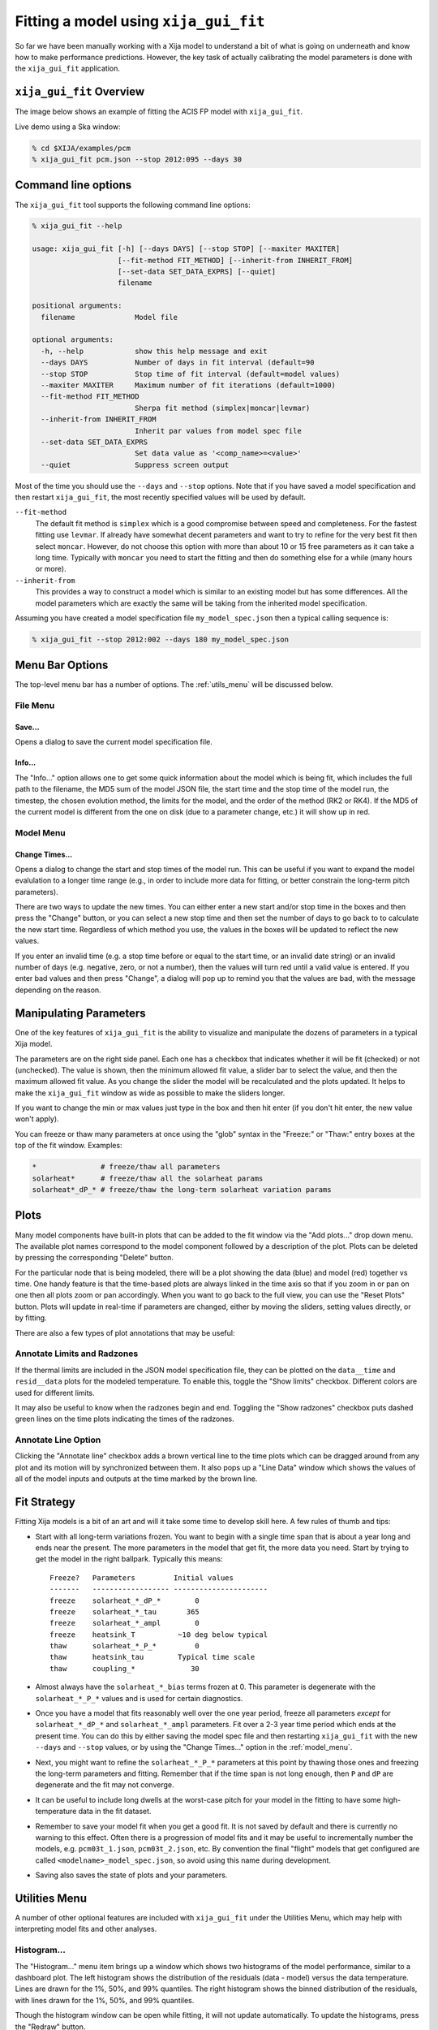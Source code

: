 Fitting a model using ``xija_gui_fit``
======================================

So far we have been manually working with a Xija model to understand a bit of
what is going on underneath and know how to make performance predictions.
However, the key task of actually calibrating the model parameters is done with
the ``xija_gui_fit`` application.

``xija_gui_fit`` Overview
-------------------------

The image below shows an example of fitting the ACIS FP model with
``xija_gui_fit``.

.. image:: gui_fit_guide.png
   :width: 100 %

Live demo using a Ska window:

.. code-block:: bash

    % cd $XIJA/examples/pcm
    % xija_gui_fit pcm.json --stop 2012:095 --days 30

Command line options
--------------------

The ``xija_gui_fit`` tool supports the following command line options:

.. code-block:: bash

    % xija_gui_fit --help

    usage: xija_gui_fit [-h] [--days DAYS] [--stop STOP] [--maxiter MAXITER]
                        [--fit-method FIT_METHOD] [--inherit-from INHERIT_FROM]
                        [--set-data SET_DATA_EXPRS] [--quiet]
                        filename
    
    positional arguments:
      filename              Model file
    
    optional arguments:
      -h, --help            show this help message and exit
      --days DAYS           Number of days in fit interval (default=90
      --stop STOP           Stop time of fit interval (default=model values)
      --maxiter MAXITER     Maximum number of fit iterations (default=1000)
      --fit-method FIT_METHOD
                            Sherpa fit method (simplex|moncar|levmar)
      --inherit-from INHERIT_FROM
                            Inherit par values from model spec file
      --set-data SET_DATA_EXPRS
                            Set data value as '<comp_name>=<value>'
      --quiet               Suppress screen output

Most of the time you should use the ``--days`` and ``--stop`` options. Note that
if you have saved a model specification and then restart ``xija_gui_fit``, the
most recently specified values will be used by default.

``--fit-method``
  The default fit method is ``simplex`` which is a good compromise between speed
  and completeness. For the fastest fitting use ``levmar``. If already have
  somewhat decent parameters and want to try to refine for the very best fit
  then select ``moncar``. However, do not choose this option with more than
  about 10 or 15 free parameters as it can take a long time. Typically with
  ``moncar`` you need to start the fitting and then do something else for a
  while (many hours or more).  

``--inherit-from``
  This provides a way to construct a model which is similar to an existing
  model but has some differences. All the model parameters which are 
  exactly the same will be taking from the inherited model specification.
 
Assuming you have created a model specification file ``my_model_spec.json``
then a typical calling sequence is:

.. code-block:: bash

    % xija_gui_fit --stop 2012:002 --days 180 my_model_spec.json

Menu Bar Options
----------------

The top-level menu bar has a number of options. The :ref:`utils_menu`
will be discussed below. 

File Menu
^^^^^^^^^

.. image:: file_menu.png
    :width: 50 %

Save...
+++++++

Opens a dialog to save the current model specification file.

Info...
+++++++

The "Info..." option allows one to get some quick information about
the model which is being fit, which includes the full path to the filename,
the MD5 sum of the model JSON file, the start time and the stop time of the
model run, the timestep, the chosen evolution method, the limits for the model,
and the order of the method (RK2 or RK4). If the MD5 of the current model is 
different from the one on disk (due to a parameter change, etc.) it will show 
up in red. 

.. image:: model_info.png

.. _model_menu:

Model Menu
^^^^^^^^^^

.. image:: model_menu.png
    :width: 50 %

Change Times...
+++++++++++++++

Opens a dialog to change the start and stop times of the model run. This can
be useful if you want to expand the model evalulation to a longer time range
(e.g., in order to include more data for fitting, or better constrain the
long-term pitch parameters). 

.. image:: change_times.png
    :width: 60 %

There are two ways to update the new times. You can either enter a new start
and/or stop time in the boxes and then press the "Change" button, or you can
select a new stop time and then set the number of days to go back to to
calculate the new start time. Regardless of which method you use, the values
in the boxes will be updated to reflect the new values. 

If you enter an invalid time (e.g. a stop time before or equal to the start 
time, or an invalid date string) or an invalid number of days (e.g. negative, 
zero, or not a number), then the values will turn red until a valid value is
entered. If you enter bad values and then press "Change", a dialog will pop 
up to remind you that the values are bad, with the message depending on the 
reason.

Manipulating Parameters
-----------------------

One of the key features of ``xija_gui_fit`` is the ability to visualize and
manipulate the dozens of parameters in a typical Xija model.  

The parameters are on the right side panel. Each one has a checkbox that
indicates whether it will be fit (checked) or not (unchecked). The value is
shown, then the minimum allowed fit value, a slider bar to select the value,
and then the maximum allowed fit value. As you change the slider the model
will be recalculated and the plots updated. It helps to make the ``xija_gui_fit``
window as wide as possible to make the sliders longer.

If you want to change the min or max values just type in the box and then hit
enter (if you don't hit enter, the new value won't apply).

You can freeze or thaw many parameters at once using the "glob" syntax in the
"Freeze:" or "Thaw:" entry boxes at the top of the fit window. Examples:

.. code-block:: bash

    *               # freeze/thaw all parameters
    solarheat*      # freeze/thaw all the solarheat params
    solarheat*_dP_* # freeze/thaw the long-term solarheat variation params

Plots
-----

Many model components have built-in plots that can be added to the fit window
via the "Add plots..." drop down menu. The available plot names correspond to the
model component followed by a description of the plot. Plots can be deleted by
pressing the corresponding "Delete" button.

For the particular node that is being modeled, there will be a plot showing the data
(blue) and model (red) together vs time. One handy feature is that the time-based 
plots are always linked in the time axis so that if you zoom in or pan on one then 
all plots zoom or pan accordingly. When you want to go back to the full view, you 
can use the "Reset Plots" button. Plots will update in real-time if parameters are
changed, either by moving the sliders, setting values directly, or by fitting.

There are also a few types of plot annotations that may be useful:

Annotate Limits and Radzones
^^^^^^^^^^^^^^^^^^^^^^^^^^^^

If the thermal limits are included in the JSON model specification file, they can
be plotted on the ``data__time`` and ``resid__data`` plots for the modeled 
temperature. To enable this, toggle the "Show limits" checkbox. Different colors
are used for different limits.

It may also be useful to know when the radzones begin and end. Toggling the
"Show radzones" checkbox puts dashed green lines on the time plots indicating the
times of the radzones. 

.. image:: annot_lims_rads.png

Annotate Line Option
^^^^^^^^^^^^^^^^^^^^

Clicking the "Annotate line" checkbox adds a brown vertical line to the time plots
which can be dragged around from any plot and its motion will by synchronized between
them. It also pops up a "Line Data" window which shows the values of all of the model
inputs and outputs at the time marked by the brown line. 

.. image:: annot_line.png

Fit Strategy
------------

Fitting Xija models is a bit of an art and will it take some time to develop
skill here. A few rules of thumb and tips:

* Start with all long-term variations frozen. You want to begin with a single time span
  that is about a year long and ends near the present. The more parameters in the model
  that get fit, the more data you need. Start by trying to get the model in the right
  ballpark. Typically this means::

    Freeze?   Parameters         Initial values
    -------   ------------------ ----------------------
    freeze    solarheat_*_dP_*        0
    freeze    solarheat_*_tau       365
    freeze    solarheat_*_ampl        0
    freeze    heatsink_T          ~10 deg below typical
    thaw      solarheat_*_P_*         0
    thaw      heatsink_tau        Typical time scale
    thaw      coupling_*             30

* Almost always have the ``solarheat_*_bias`` terms frozen at 0. This
  parameter is degenerate with the ``solarheat_*_P_*`` values and is used for
  certain diagnostics.

* Once you have a model that fits reasonably well over the one year period, freeze all
  parameters *except* for ``solarheat_*_dP_*`` and ``solarheat_*_ampl`` parameters. Fit
  over a 2-3 year time period which ends at the present time. You can do this by either
  saving the model spec file and then restarting ``xija_gui_fit`` with the new
  ``--days`` and ``--stop`` values, or by using the "Change Times..." option in the
  :ref:`model_menu`.

* Next, you might want to refine the ``solarheat_*_P_*`` parameters at this point by
  thawing those ones and freezing the long-term parameters and fitting. Remember that if
  the time span is not long enough, then ``P`` and ``dP`` are degenerate and the fit may
  not converge.

* It can be useful to include long dwells at the worst-case pitch for your model 
  in the fitting to have some high-temperature data in the fit dataset.

* Remember to save your model fit when you get a good fit. It is not saved by
  default and there is currently no warning to this effect. Often there is a
  progression of model fits and it may be useful to incrementally number the
  models, e.g. ``pcm03t_1.json``, ``pcm03t_2.json``, etc. By convention the
  final "flight" models that get configured are called
  ``<modelname>_model_spec.json``, so avoid using this name during development.

* Saving also saves the state of plots and your parameters.

.. _utils_menu:

Utilities Menu
--------------

A number of other optional features are included with ``xija_gui_fit`` under the
Utilities Menu, which may help with interpreting model fits and other analyses. 

Histogram...
^^^^^^^^^^^^

The "Histogram..." menu item brings up a window which shows two histograms of the
model performance, similar to a dashboard plot. The left histogram shows the
distribution of the residuals (data - model) versus the data temperature. Lines
are drawn for the 1%, 50%, and 99% quantiles. The right histogram shows the 
binned distribution of the residuals, with lines drawn for the 1%, 50%, and 99% 
quantiles.

.. image:: histogram.png

Though the histogram window can be open while fitting, it will not update
automatically. To update the histograms, press the "Redraw" button.

Note that there are a number of options that can be set to modify the histograms.
First, there is the standard Matplotlib toolbox for zooming, panning, saving, etc.
Second, there are two dialog boxes that can be used to set the limits of the 
residuals. Finally, there are three checkboxes. The "Mask radzones" and "Mask FMT1"
checkboxes will exclude data during radzones and FMT1 periods, respectively. In 
this example, we mask out data from the radzones--note how different the histograms
look from the unmasked version above:

.. image:: histogram_mask.png

.. note::

    These options may only be useful for certain models, such as the ACIS FP model. 

The "Show limits" checkbox will overplot the thermal limits on the left histogram:

.. image:: histogram_limits.png

Filters...
^^^^^^^^^^

Sometimes it may be desirable to exclude certain telemetry data from the fit 
if it is known to be bad or one just wants to experiment. This functionality
is available under the "Filters..." menu item, which brings up a window that
presents two options for filtering data on time ranges.

The first option is to filter out data within a given time intervals for the 
the current session only. To do this, enter a start and stop time under the
"Add Ignore/Notice" section of the "Filters" window and then press the
"Add Ignore" button. The time interval will be added to the intervals that
are ignored for the current session, and will be shown in red on the plots.
If you want to remove all ignored intervals, press the "Notice All" button.
Once you exit the ``xija_gui_fit`` application, these ignored intervals
will be forgotten.

The second option is to permanently filter out data by adding time intervals
known as "bad times" to the model specification file. Historically, these
have been added by hand, but now this can also be done in the "Filters" window,
by entering a start and stop time under the "Add Bad Time" section and then
pressing the "Add Bad Time" button. The time interval will be added to the
list of bad times in the model specification file, and will be shown in green
on the plots.

.. image:: filters.png
    :width: 60 %

.. image:: filters_plot.png

If you enter an invalid start or stop date, then the bad value(s) will turn 
red until a valid value is entered. If you enter bad values for the intervals
and then press either of the buttons to add them, a dialog will pop up to 
This will also occur if you set the stop time to be before or equal to the
start time, or if you enter ignore intervals that are outside of the current
model time range. However, you can add bad time intervals that are outside
of the current model time range.

Write Table...
^^^^^^^^^^^^^^

It may be useful to take a number of model/data outputs associated with the
fitting procedure and output to an ASCII table in the 
`AstroPy ECSV format <https://docs.astropy.org/en/stable/io/ascii/write.html#ecsv-format">`_
The "Write Table..." menu item brings up a window which allows one to select from 
the different quantities which are inputs to the model and its outputs, select 
a time window within which to output data, and then write the quantities to the table.

.. image:: write_table.png
    :width: 50 %

If you enter an invalid start or stop date, then the bad value(s) will turn 
red until a valid value is entered. If you enter bad values and then press 
"Write Table", a dialog will pop up to remind you that the value(s) are bad, 
with the message depending on the reason. This will also occur if you set the 
stop time to be before or equal to the start time.
